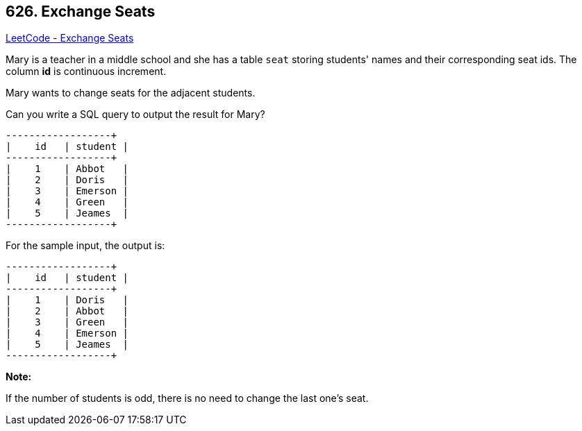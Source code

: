 == 626. Exchange Seats

https://leetcode.com/problems/exchange-seats/[LeetCode - Exchange Seats]

Mary is a teacher in a middle school and she has a table `seat` storing students' names and their corresponding seat ids.
The column *id* is continuous increment.

 
Mary wants to change seats for the adjacent students.

 
Can you write a SQL query to output the result for Mary?

 

[subs="verbatim,quotes,macros"]
----
+---------+---------+
|    id   | student |
+---------+---------+
|    1    | Abbot   |
|    2    | Doris   |
|    3    | Emerson |
|    4    | Green   |
|    5    | Jeames  |
+---------+---------+
----
For the sample input, the output is:

 

[subs="verbatim,quotes,macros"]
----
+---------+---------+
|    id   | student |
+---------+---------+
|    1    | Doris   |
|    2    | Abbot   |
|    3    | Green   |
|    4    | Emerson |
|    5    | Jeames  |
+---------+---------+
----

*Note:*


If the number of students is odd, there is no need to change the last one's seat.

